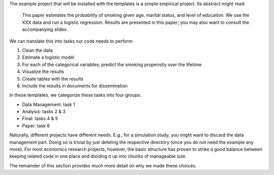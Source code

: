 The example project that will be installed with the templates is a simple empirical
project. Its abstract might read:

    This paper estimates the probability of smoking given age, marital status, and level
    of education. We use the XXX data and run a logistic regression. Results are
    presented in this paper; you may also want to consult the accompanying slides.

.. todo::

    Add precise source of data

We can translate this into tasks our code needs to perform:

1.  Clean the data
2.  Estimate a logistic model
3.  For each of the categorical variables, predict the smoking propensity over the lifetime
4.  Visualize the results
5.  Create tables with the results
6.  Include the results in documents for dissemination

In these templates, we categorize these tasks into four groups:

* Data Management: task 1
* Analysis: tasks 2 & 3
* Final: tasks 4 & 5
* Paper: task 6

Naturally, different projects have different needs. E.g., for a simulation study, you
might want to discard the data management part. Doing so is trivial by just deleting the
respective directory (once you do not need the example any more). For most economics
research projects, however, the basic structure has proven to strike a good balance
between keeping related code in one place and dividing it up into chunks of manageable
size.

The remainder of this section provides much more detail on why we made these choices.
